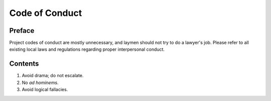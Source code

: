 Code of Conduct
################################################################################

Preface
================================================================================
| Project codes of conduct are mostly unnecessary, and laymen should not try to
  do a lawyer's job.  Please refer to all existing local laws and regulations
  regarding proper interpersonal conduct.

Contents
================================================================================
1. Avoid drama;  do not escalate.
2. No *ad hominems*.
3. Avoid logical fallacies.

